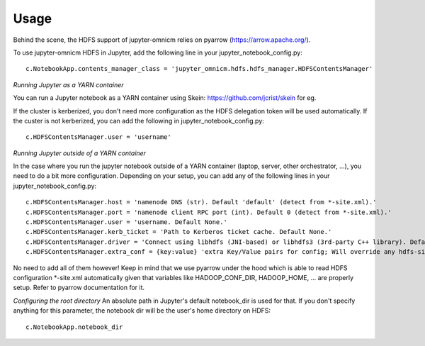 =====
Usage
=====

Behind the scene, the HDFS support of jupyter-omnicm relies on pyarrow (https://arrow.apache.org/).

To use jupyter-omnicm HDFS in Jupyter, add the following line in your jupyter_notebook_config.py::

	c.NotebookApp.contents_manager_class = 'jupyter_omnicm.hdfs.hdfs_manager.HDFSContentsManager'



*Running Jupyter as a YARN container*

You can run a Jupyter notebook as a YARN container using Skein: https://github.com/jcrist/skein for eg.

If the cluster is kerberized, you don't need more configuration as the HDFS delegation token will be used automatically.
If the custer is not kerberized, you can add the following in jupyter_notebook_config.py::

    c.HDFSContentsManager.user = 'username'


*Running Jupyter outside of a YARN container*

In the case where you run the jupyter notebook outside of a YARN container (laptop, server, other orchestrator, ...),
you need to do a bit more configuration.
Depending on your setup, you can add any of the following lines in your jupyter_notebook_config.py::

    c.HDFSContentsManager.host = 'namenode DNS (str). Default 'default' (detect from *-site.xml).'
    c.HDFSContentsManager.port = 'namenode client RPC port (int). Default 0 (detect from *-site.xml).'
    c.HDFSContentsManager.user = 'username. Default None.'
    c.HDFSContentsManager.kerb_ticket = 'Path to Kerberos ticket cache. Default None.'
    c.HDFSContentsManager.driver = 'Connect using libhdfs (JNI-based) or libhdfs3 (3rd-party C++ library). Default libhdfs.'
    c.HDFSContentsManager.extra_conf = {key:value} 'extra Key/Value pairs for config; Will override any hdfs-site.xml properties.'

No need to add all of them however!
Keep in mind that we use pyarrow under the hood which is able to read HDFS configuration *-site.xml automatically given
that variables like HADOOP_CONF_DIR, HADOOP_HOME, ... are properly setup. Refer to pyarrow documentation for it.

*Configuring the root directory*
An absolute path in Jupyter's default notebook_dir is used for that.
If you don't specify anything for this parameter, the notebook dir will be the user's home directory on HDFS::

    c.NotebookApp.notebook_dir
